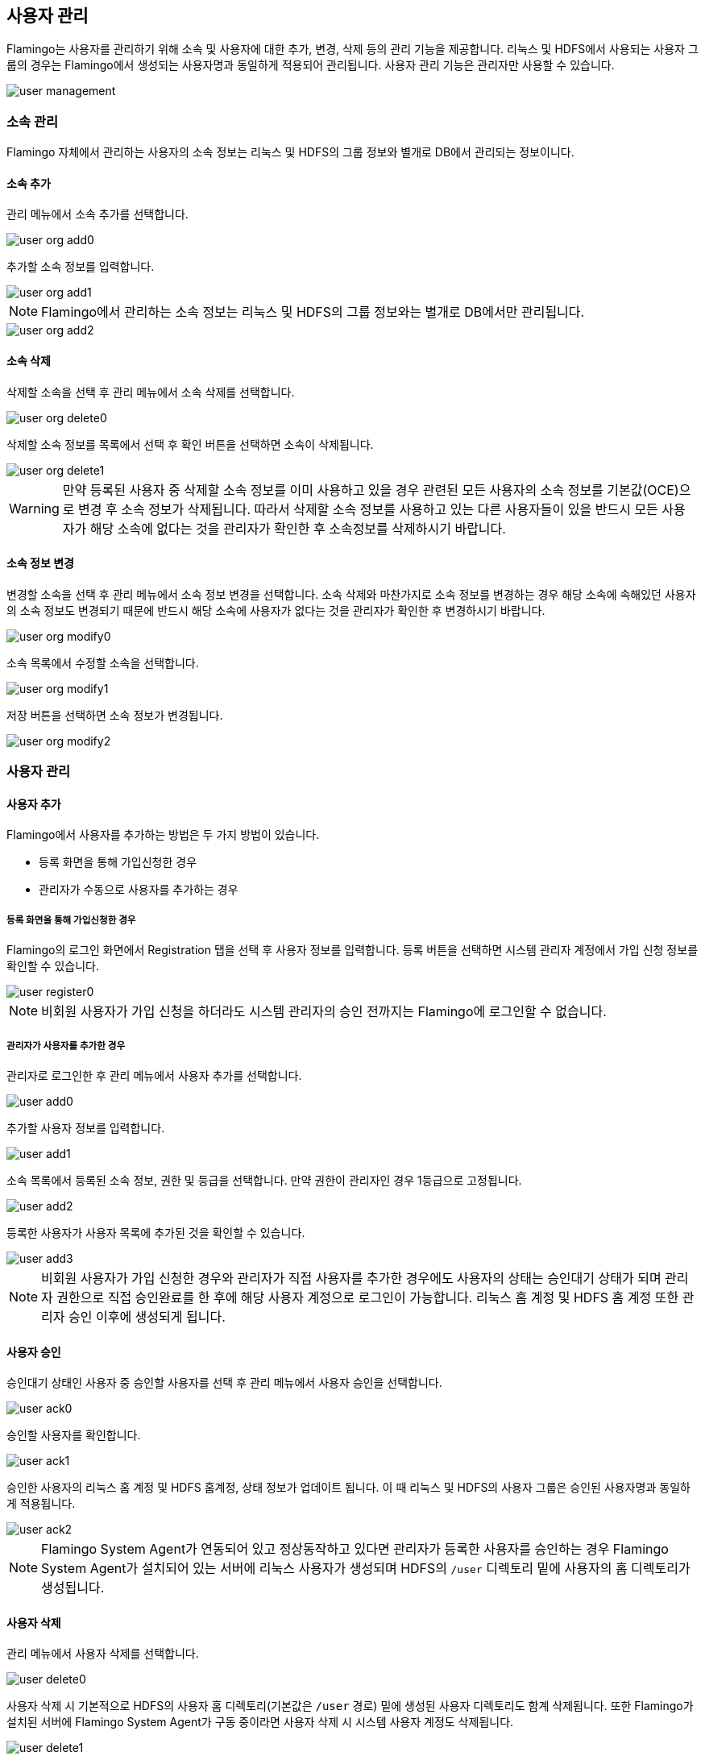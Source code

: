 [[user]]
== 사용자 관리

Flamingo는 사용자를 관리하기 위해 소속 및 사용자에 대한 추가, 변경, 삭제 등의 관리 기능을 제공합니다. 리눅스 및 HDFS에서 사용되는 사용자 그룹의 경우는 Flamingo에서 생성되는 사용자명과 동일하게 적용되어 관리됩니다.
사용자 관리 기능은 관리자만 사용할 수 있습니다.

image::system/user/user-management.png[scaledwidth=100%,사용자 관리 메인화면]

=== 소속 관리

Flamingo 자체에서 관리하는 사용자의 소속 정보는 리눅스 및 HDFS의 그룹 정보와 별개로 DB에서 관리되는 정보이니다.

==== 소속 추가

관리 메뉴에서 소속 추가를 선택합니다.

image::system/user/user-org-add0.png[scaledwidth=100%,사용자 관리 메뉴화면]

추가할 소속 정보를 입력합니다.

image::system/user/user-org-add1.png[scaledwidth=30%,소속 추가화면]

[NOTE]
Flamingo에서 관리하는 소속 정보는 리눅스 및 HDFS의 그룹 정보와는 별개로 DB에서만 관리됩니다.

image::system/user/user-org-add2.png[scaledwidth=100%,소속 추가화면]

==== 소속 삭제

삭제할 소속을 선택 후 관리 메뉴에서 소속 삭제를 선택합니다.

image::system/user/user-org-delete0.png[scaledwidth=100%,사용자 관리 메뉴화면]

삭제할 소속 정보를 목록에서 선택 후 확인 버튼을 선택하면 소속이 삭제됩니다.

image::system/user/user-org-delete1.png[scaledwidth=30%,소속 삭제화면]

[WARNING]
만약 등록된 사용자 중 삭제할 소속 정보를 이미 사용하고 있을 경우 관련된 모든 사용자의 소속 정보를 기본값(OCE)으로 변경 후 소속 정보가 삭제됩니다. 따라서 삭제할 소속 정보를 사용하고 있는 다른 사용자들이 있을 반드시 모든 사용자가 해당 소속에 없다는 것을 관리자가 확인한 후 소속정보를 삭제하시기 바랍니다.

==== 소속 정보 변경

변경할 소속을 선택 후 관리 메뉴에서 소속 정보 변경을 선택합니다. 소속 삭제와 마찬가지로 소속 정보를 변경하는 경우 해당 소속에 속해있던 사용자의 소속 정보도 변경되기 때문에 반드시 해당 소속에 사용자가 없다는 것을 관리자가 확인한 후 변경하시기 바랍니다.

image::system/user/user-org-modify0.png[scaledwidth=100%,사용자 관리 메뉴화면]

소속 목록에서 수정할 소속을 선택합니다.

image::system/user/user-org-modify1.png[scaledwidth=30%,소속 정보 수정화면]

저장 버튼을 선택하면 소속 정보가 변경됩니다.

image::system/user/user-org-modify2.png[scaledwidth=30%,소속 정보 수정화면]

=== 사용자 관리

==== 사용자 추가

Flamingo에서 사용자를 추가하는 방법은 두 가지 방법이 있습니다.

* 등록 화면을 통해 가입신청한 경우
* 관리자가 수동으로 사용자를 추가하는 경우

===== 등록 화면을 통해 가입신청한 경우

Flamingo의 로그인 화면에서 Registration 탭을 선택 후 사용자 정보를 입력합니다. 등록 버튼을 선택하면 시스템 관리자 계정에서 가입 신청 정보를 확인할 수 있습니다.

image::system/user/user-register0.png[scaledwidth=50%,사용자 등록화면]

[NOTE]
비회원 사용자가 가입 신청을 하더라도 시스템 관리자의 승인 전까지는 Flamingo에 로그인할 수 없습니다.

===== 관리자가 사용자를 추가한 경우

관리자로 로그인한 후 관리 메뉴에서 사용자 추가를 선택합니다.

image::system/user/user-add0.png[scaledwidth=100%,사용자 관리 메뉴화면]

추가할 사용자 정보를 입력합니다.

image::system/user/user-add1.png[scaledwidth=30%,사용자 추가화면]

소속 목록에서 등록된 소속 정보, 권한 및 등급을 선택합니다. 만약 권한이 관리자인 경우 1등급으로 고정됩니다.

image::system/user/user-add2.png[scaledwidth=30%,사용자 추가화면]

등록한 사용자가 사용자 목록에 추가된 것을 확인할 수 있습니다.

image::system/user/user-add3.png[scaledwidth=100%,사용자 추가화면]

[NOTE]
비회원 사용자가 가입 신청한 경우와 관리자가 직접 사용자를 추가한 경우에도 사용자의 상태는 승인대기 상태가 되며 관리자 권한으로 직접 승인완료를 한 후에 해당 사용자 계정으로 로그인이 가능합니다. 리눅스 홈 계정 및 HDFS 홈 계정 또한 관리자 승인 이후에 생성되게 됩니다.

==== 사용자 승인

승인대기 상태인 사용자 중 승인할 사용자를 선택 후 관리 메뉴에서 사용자 승인을 선택합니다.

image::system/user/user-ack0.png[scaledwidth=100%,사용자 관리 메뉴화면]

승인할 사용자를 확인합니다.

image::system/user/user-ack1.png[scaledwidth=100%,사용자 승인화면]

승인한 사용자의 리눅스 홈 계정 및 HDFS 홈계정, 상태 정보가 업데이트 됩니다. 이 때 리눅스 및 HDFS의 사용자 그룹은 승인된 사용자명과 동일하게 적용됩니다.

image::system/user/user-ack2.png[scaledwidth=100%,사용자 승인화면]

[NOTE]
Flamingo System Agent가 연동되어 있고 정상동작하고 있다면 관리자가 등록한 사용자를 승인하는 경우 Flamingo System Agent가 설치되어 있는 서버에 리눅스 사용자가 생성되며 HDFS의 `/user` 디렉토리 밑에 사용자의 홈 디렉토리가 생성됩니다.

==== 사용자 삭제

관리 메뉴에서 사용자 삭제를 선택합니다.

image::system/user/user-delete0.png[scaledwidth=100%,사용자 관리 메뉴화면]

사용자 삭제 시 기본적으로 HDFS의 사용자 홈 디렉토리(기본값은 `/user` 경로) 밑에 생성된 사용자 디렉토리도 함계 삭제됩니다. 또한 Flamingo가 설치된 서버에 Flamingo System Agent가 구동 중이라면 사용자 삭제 시 시스템 사용자 계정도 삭제됩니다.

image::system/user/user-delete1.png[scaledwidth=100%,사용자 삭제화면]

[NOTE]
Flamingo System Agent 사용 유무 옵션은 `<FLAMINGO_WEB_HOME>/webapps/ROOT/WEB-INF/config.properties` 파일의 `user.system.agent.apply` 값을 통해서 설정할 수 있습니다.

==== 사용자 정보 변경

변경할 사용자를 선택 후 관리 메뉴에서 사용자 정보 변경을 선택합니다.

image::system/user/user-modify0.png[scaledwidth=100%,사용자 관리 메뉴화면]

수정할 정보를 입력 후 저장 버튼을 선택하면 사용자 정보가 업데이트 됩니다.

image::system/user/user-modify1.png[scaledwidth=100%,사용자 정보 수정화면]

만약 비밀번호를 변경할 경우 해당 필드에 비밀번호를 입력할 때 필드가 활성화됩니다.

image::system/user/user-modify2.png[scaledwidth=30%,사용자 정보 수정화면]

==== 사용자 목록 갱신

관리 메뉴에서 사용자목록 갱신을 선택하면 사용자 목록이 갱신됩니다.

image::system/user/user-refresh0.png[scaledwidth=100%,사용자 관리 메뉴화면]